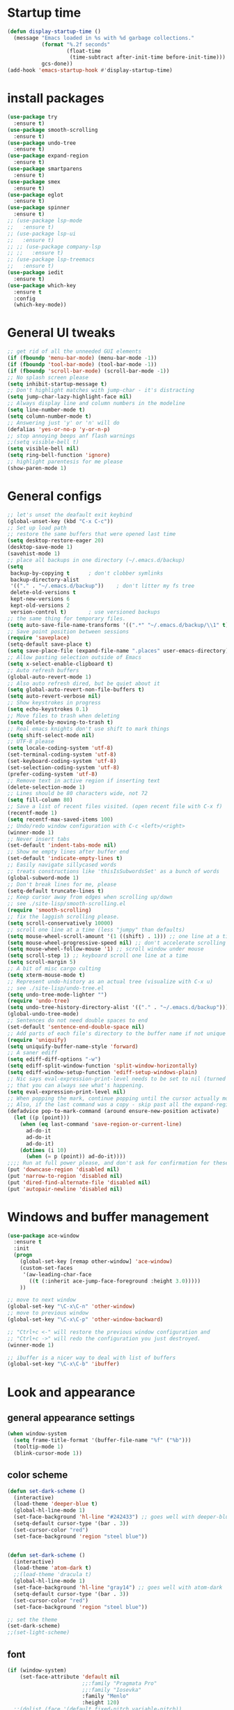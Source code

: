 * Startup time
#+begin_src emacs-lisp
  (defun display-startup-time ()
    (message "Emacs loaded in %s with %d garbage collections."
             (format "%.2f seconds"
                     (float-time
                      (time-subtract after-init-time before-init-time)))
             gcs-done))
  (add-hook 'emacs-startup-hook #'display-startup-time)
#+end_src
  
* install packages
#+begin_src emacs-lisp
  (use-package try
    :ensure t)
  (use-package smooth-scrolling
    :ensure t)
  (use-package undo-tree
    :ensure t)
  (use-package expand-region
    :ensure t)
  (use-package smartparens
    :ensure t)
  (use-package smex
    :ensure t)
  (use-package eglot
    :ensure t)
  (use-package spinner
    :ensure t)
  ;; (use-package lsp-mode
  ;;   :ensure t)
  ;; (use-package lsp-ui
  ;;   :ensure t)
  ;; ;; (use-package company-lsp
  ;; ;;   :ensure t)
  ;; (use-package lsp-treemacs
  ;;   :ensure t)
  (use-package iedit 
    :ensure t)
  (use-package which-key
    :ensure t
    :config
    (which-key-mode))
#+end_src
  
* General UI tweaks
#+begin_src emacs-lisp
  ;; get rid of all the unneeded GUI elements
  (if (fboundp 'menu-bar-mode) (menu-bar-mode -1))
  (if (fboundp 'tool-bar-mode) (tool-bar-mode -1))
  (if (fboundp 'scroll-bar-mode) (scroll-bar-mode -1))
  ;; No splash screen please
  (setq inhibit-startup-message t)  
  ;; Don't highlight matches with jump-char - it's distracting
  (setq jump-char-lazy-highlight-face nil)
  ;; Always display line and column numbers in the modeline
  (setq line-number-mode t)
  (setq column-number-mode t)
  ;; Answering just 'y' or 'n' will do
  (defalias 'yes-or-no-p 'y-or-n-p)
  ;; stop annoying beeps anf flash warnings
  ;;(setq visible-bell t)
  (setq visible-bell nil)
  (setq ring-bell-function 'ignore)
  ;; highlight parentesis for me please
  (show-paren-mode 1)
#+end_src

  
* General configs
#+begin_src emacs-lisp
  ;; let's unset the deafault exit keybind
  (global-unset-key (kbd "C-x C-c"))
  ;; Set up load path
  ;; restore the same buffers that were opened last time
  (setq desktop-restore-eager 20)
  (desktop-save-mode 1)
  (savehist-mode 1)
  ;; place all backups in one directory (~/.emacs.d/backup)
  (setq
   backup-by-copying t      ; don't clobber symlinks
   backup-directory-alist
   '(("." . "~/.emacs.d/backup"))    ; don't litter my fs tree
   delete-old-versions t
   kept-new-versions 6
   kept-old-versions 2
   version-control t)       ; use versioned backups
  ;; the same thing for temporary files.
  (setq auto-save-file-name-transforms '((".*" "~/.emacs.d/backup/\\1" t)))
  ;; Save point position between sessions
  (require 'saveplace)
  (setq-default save-place t)
  (setq save-place-file (expand-file-name ".places" user-emacs-directory))
  ;; Allow pasting selection outside of Emacs
  (setq x-select-enable-clipboard t)
  ;; Auto refresh buffers
  (global-auto-revert-mode 1)
  ;; Also auto refresh dired, but be quiet about it
  (setq global-auto-revert-non-file-buffers t)
  (setq auto-revert-verbose nil)
  ;; Show keystrokes in progress
  (setq echo-keystrokes 0.1)
  ;; Move files to trash when deleting
  (setq delete-by-moving-to-trash t)
  ;; Real emacs knights don't use shift to mark things
  (setq shift-select-mode nil)
  ;; UTF-8 please
  (setq locale-coding-system 'utf-8)
  (set-terminal-coding-system 'utf-8)
  (set-keyboard-coding-system 'utf-8)
  (set-selection-coding-system 'utf-8)
  (prefer-coding-system 'utf-8)
  ;; Remove text in active region if inserting text
  (delete-selection-mode 1)
  ;; Lines should be 80 characters wide, not 72
  (setq fill-column 80)
  ;; Save a list of recent files visited. (open recent file with C-x f)
  (recentf-mode 1)
  (setq recentf-max-saved-items 100)
  ;; Undo/redo window configuration with C-c <left>/<right>
  (winner-mode 1)
  ;; Never insert tabs
  (set-default 'indent-tabs-mode nil)
  ;; Show me empty lines after buffer end
  (set-default 'indicate-empty-lines t)
  ;; Easily navigate sillycased words
  ;; treats constructions like 'thisIsSubwordsSet' as a bunch of words
  (global-subword-mode 1)
  ;; Don't break lines for me, please
  (setq-default truncate-lines t) 
  ;; Keep cursor away from edges when scrolling up/down
  ;; see ./site-lisp/smooth-scrolling.el
  (require 'smooth-scrolling)
  ;; fix the laggish scrolling please.
  (setq scroll-conservatively 10000)
  ;; scroll one line at a time (less "jumpy" than defaults)
  (setq mouse-wheel-scroll-amount '(1 ((shift) . 1))) ;; one line at a time
  (setq mouse-wheel-progressive-speed nil) ;; don't accelerate scrolling
  (setq mouse-wheel-follow-mouse '1) ;; scroll window under mouse
  (setq scroll-step 1) ;; keyboard scroll one line at a time
  (setq scroll-margin 5)
  ;; A bit of misc cargo culting
  (setq xterm-mouse-mode t)
  ;; Represent undo-history as an actual tree (visualize with C-x u)
  ;; see ./site-lisp/undo-tree.el
  (setq undo-tree-mode-lighter "")
  (require 'undo-tree)
  (setq undo-tree-history-directory-alist '(("." . "~/.emacs.d/backup")))
  (global-undo-tree-mode)
  ;; Sentences do not need double spaces to end
  (set-default 'sentence-end-double-space nil)
  ;; Add parts of each file's directory to the buffer name if not unique
  (require 'uniquify)
  (setq uniquify-buffer-name-style 'forward)
  ;; A saner ediff
  (setq ediff-diff-options "-w")
  (setq ediff-split-window-function 'split-window-horizontally)
  (setq ediff-window-setup-function 'ediff-setup-windows-plain)
  ;; Nic says eval-expression-print-level needs to be set to nil (turned off) so
  ;; that you can always see what's happening.
  (setq eval-expression-print-level nil)
  ;; When popping the mark, continue popping until the cursor actually moves
  ;; Also, if the last command was a copy - skip past all the expand-region cruft.
  (defadvice pop-to-mark-command (around ensure-new-position activate)
    (let ((p (point)))
      (when (eq last-command 'save-region-or-current-line)
        ad-do-it
        ad-do-it
        ad-do-it)
      (dotimes (i 10)
        (when (= p (point)) ad-do-it))))
  ;;;; Run at full power please, and don't ask for confirmation for these commands
  (put 'downcase-region 'disabled nil)
  (put 'narrow-to-region 'disabled nil)
  (put 'dired-find-alternate-file 'disabled nil)
  (put 'autopair-newline 'disabled nil)
#+end_src


* Windows and buffer management
#+begin_src emacs-lisp
  (use-package ace-window
    :ensure t
    :init
    (progn
      (global-set-key [remap other-window] 'ace-window)
      (custom-set-faces
       '(aw-leading-char-face
         ((t (:inherit ace-jump-face-foreground :height 3.0)))))
      ))

  ;; move to next window
  (global-set-key "\C-x\C-n" 'other-window)
  ;; move to previous window
  (global-set-key "\C-x\C-p" 'other-window-backward)

  ;; "Ctrl+c <-" will restore the previous window configuration and 
  ;; "Ctrl+c ->" will redo the configuration you just destroyed.
  (winner-mode 1)

  ;; ibuffer is a nicer way to deal with list of buffers
  (global-set-key "\C-x\C-b" 'ibuffer)
#+end_src  


* Look and appearance
** general appearance settings
#+begin_src emacs-lisp
  (when window-system
    (setq frame-title-format '(buffer-file-name "%f" ("%b")))
    (tooltip-mode 1)
    (blink-cursor-mode 1))
#+end_src

** color scheme
#+begin_src emacs-lisp
  (defun set-dark-scheme ()
    (interactive)
    (load-theme 'deeper-blue t)
    (global-hl-line-mode 1)
    (set-face-background 'hl-line "#242433") ;; goes well with deeper-blue
    (setq-default cursor-type '(bar . 3))
    (set-cursor-color "red")
    (set-face-background 'region "steel blue"))


  (defun set-dark-scheme ()
    (interactive)
    (load-theme 'atom-dark t)
    ;;(load-theme 'dracula t)
    (global-hl-line-mode 1)
    (set-face-background 'hl-line "gray14") ;; goes well with atom-dark
    (setq-default cursor-type '(bar . 3))
    (set-cursor-color "red")
    (set-face-background 'region "steel blue"))

  ;; set the theme
  (set-dark-scheme)
  ;;(set-light-scheme)
#+end_src
** font
#+begin_src emacs-lisp
  (if (window-system)
      (set-face-attribute 'default nil
                          ;;:family "Pragmata Pro"
                          ;;:family "Iosevka"
                          :family "Menlo"
                          :height 120)
    ;;(dolist (face '(default fixed-pitch variable-pitch))
    ;;(set-face-attribute `,face nil :font "Pragmata Pro"))
    )



  ;; text-scale increase breaks how popus from company mode work. so
  ;; instead I define two fonts, norma and large. This should be
  ;; sufficient for now, just call these func-s
  ;; (defun font-normal ()
  ;;   (interactive)
  ;;   (set-face-attribute 'default nil :height 120))
  ;; (defun font-large ()
  ;;   (interactive)
  ;;   (set-face-attribute 'default nil :height 180))

  ;; (global-set-key (kbd "C-=") 'font-large)
  ;; (global-set-key (kbd "C--") 'font-normal)
#+end_src
** modeline
#+begin_src emacs-lisp
  (use-package doom-modeline
    :ensure t
    :init (doom-modeline-mode 1))
  ;; doom modeline (and doom-theme, see in the theme section) require
  ;; this package
  (use-package all-the-icons
    :ensure t)
#+end_src




* Mac settings
#+begin_src emacs-lisp
  ;; Are we on a mac?
  (setq is-mac (equal system-type 'darwin))
  (when is-mac
    ;; change command to meta, and ignore option to use weird Norwegian keyboard
    ;; (setq mac-option-modifier 'none)
    (setq mac-command-modifier 'meta)
    (setq ns-function-modifier 'hyper)
    ;; make sure path is correct when launched as application
    (setenv "PATH" (concat "/usr/local/bin:" (getenv "PATH")))
    (push "/usr/local/bin" exec-path)
                                          ;(setenv "PATH" (concat "/opt/local/bin:" (getenv "PATH")))
                                          ;(push "/opt/local/bin" exec-path)
    ;; keybinding to toggle full screen mode
    (defun toggle-fullscreen ()
      "Toggle full screen"
      (interactive)
      (set-frame-parameter
       nil 'fullscreen
       (when (not (frame-parameter nil 'fullscreen)) 'fullboth))
      )
    (global-set-key (quote [M-f10]) (quote toggle-frame-fullscreen))
    ;; Move to trash when deleting stuff
    (setq delete-by-moving-to-trash t
          trash-directory "~/.Trash/emacs")
    ;; Ignore .DS_Store files with ido mode
    ;;(add-to-list 'ido-ignore-files "\\.DS_Store")
    ;; Don't open files from the workspace in a new frame
    (setq ns-pop-up-frames nil)
    ;; Use aspell for spell checking: brew install aspell --lang=en
    (setq ispell-program-name "/usr/local/bin/aspell")
    ;; on macOS, ls doesn't support the --dired option while on Linux it is supported.
    (setq dired-use-ls-dired nil)
    ;; set normal exec path
    ;; (exec-path-from-shell-initialize)
    )
#+end_src


* Custom defuns
** buffer defuns
#+begin_src emacs-lisp
  ;; Buffer-related defuns
  (require 'imenu)

  (defvar buffer-local-mode nil)
  (make-variable-buffer-local 'buffer-local-mode)

  (defun mode-keymap (mode-sym)
    (symbol-value (intern (concat (symbol-name mode-sym) "-map"))))

  (defun create-scratch-buffer nil
    "create a new scratch buffer to work in. (could be *scratch* - *scratchX*)"
    (interactive)
    (let ((n 0)
          bufname)
      (while (progn
               (setq bufname (concat "*scratch"
                                     (if (= n 0) "" (int-to-string n))
                                     "*"))
               (setq n (1+ n))
               (get-buffer bufname)))
      (switch-to-buffer (get-buffer-create bufname))
      (emacs-lisp-mode)
      ))

  ;; move to previous window 
  ;; inverse of other-window
  (defun other-window-backward (&optional n)
    "Select Nth the previous window."
    (interactive "p")
    (other-window (- 1)))



  (defun split-window-right-and-move-there-dammit ()
    (interactive)
    (split-window-right)
    (windmove-right))


  (defun rotate-windows ()
    "Rotate your windows"
    (interactive)
    (cond ((not (> (count-windows)1))
           (message "You can't rotate a single window!"))
          (t
           (setq i 1)
           (setq numWindows (count-windows))
           (while  (< i numWindows)
             (let* (
                    (w1 (elt (window-list) i))
                    (w2 (elt (window-list) (+ (% i numWindows) 1)))

                    (b1 (window-buffer w1))
                    (b2 (window-buffer w2))

                    (s1 (window-start w1))
                    (s2 (window-start w2))
                    )
               (set-window-buffer w1  b2)
               (set-window-buffer w2 b1)
               (set-window-start w1 s2)
               (set-window-start w2 s1)
               (setq i (1+ i)))))))

  (defun untabify-buffer ()
    (interactive)
    (untabify (point-min) (point-max)))

  (defun indent-buffer ()
    (interactive)
    (indent-region (point-min) (point-max)))

  (defun cleanup-buffer-safe ()
    "Perform a bunch of safe operations on the whitespace content of a buffer.
  Does not indent buffer, because it is used for a before-save-hook, and that
  might be bad."
    (interactive)
    (untabify-buffer)
    (delete-trailing-whitespace)
    (set-buffer-file-coding-system 'utf-8))

  (defun cleanup-buffer ()
    "Perform a bunch of operations on the whitespace content of a buffer.
  Including indent-buffer, which should not be called automatically on save."
    (interactive)
    (cleanup-buffer-safe)
    (indent-buffer))

  (defun file-name-with-one-directory (file-name)
    (concat (cadr (reverse (split-string file-name "/"))) "/"
            (file-name-nondirectory file-name)))

  (defun recentf--file-cons (file-name)
    (cons (file-name-with-one-directory file-name) file-name))


  ;; commenting this out bacause I want to use helm-recentf
  ;; (defun recentf-ido-find-file ()
  ;;   "Find a recent file using ido."
  ;;   (interactive)
  ;;   (let* ((recent-files (mapcar 'recentf--file-cons recentf-list))
  ;;          (files (mapcar 'car recent-files))
  ;;          (file (completing-read "Choose recent file: " files)))
  ;;     (find-file (cdr (assoc file recent-files)))))
#+end_src
** editing defuns
#+begin_src emacs-lisp
  ;; Basic text editing defuns
  (defun open-line-below ()
    (interactive)
    (end-of-line)
    (newline)
    (indent-for-tab-command))

  (defun open-line-above ()
    (interactive)
    (beginning-of-line)
    (newline)
    (forward-line -1)
    (indent-for-tab-command))

  (defun new-line-in-between ()
    (interactive)
    (newline)
    (save-excursion
      (newline)
      (indent-for-tab-command))
    (indent-for-tab-command))

  (defun duplicate-current-line-or-region (arg)
    "Duplicates the current line or region ARG times.
  If there's no region, the current line will be duplicated."
    (interactive "p")
    (save-excursion
      (if (region-active-p)
          (duplicate-region arg)
        (duplicate-current-line arg))))

  (defun duplicate-region (num &optional start end)
    "Duplicates the region bounded by START and END NUM times.
  If no START and END is provided, the current region-beginning and
  region-end is used."
    (interactive "p")
    (let* ((start (or start (region-beginning)))
           (end (or end (region-end)))
           (region (buffer-substring start end)))
      (goto-char start)
      (dotimes (i num)
        (insert region))))

  (defun duplicate-current-line (num)
    "Duplicate the current line NUM times."
    (interactive "p")
    (when (eq (point-at-eol) (point-max))
      (goto-char (point-max))
      (newline)
      (forward-char -1))
    (duplicate-region num (point-at-bol) (1+ (point-at-eol))))


  ;; kill region if active, otherwise kill backward word
  (defun kill-region-or-backward-word ()
    (interactive)
    (if (region-active-p)
        (kill-region (region-beginning) (region-end))
      (backward-kill-word 1)))

  (defun kill-to-beginning-of-line ()
    (interactive)
    (kill-region (save-excursion (beginning-of-line) (point))
                 (point)))

  ;; copy region if active
  ;; otherwise copy to end of current line
  ;;   * with prefix, copy N whole lines
  (defun copy-to-end-of-line ()
    (interactive)
    (kill-ring-save (point)
                    (line-end-position))
    (message "Copied to end of line"))

  (defun copy-whole-lines (arg)
    "Copy lines (as many as prefix argument) in the kill ring"
    (interactive "p")
    (kill-ring-save (line-beginning-position)
                    (line-beginning-position (+ 1 arg)))
    (message "%d line%s copied" arg (if (= 1 arg) "" "s")))

  (defun copy-line (arg)
    "Copy to end of line, or as many lines as prefix argument"
    (interactive "P")
    (if (null arg)
        (copy-to-end-of-line)
      (copy-whole-lines (prefix-numeric-value arg))))

  (defun save-region-or-current-line (arg)
    (interactive "P")
    (if (region-active-p)
        (kill-ring-save (region-beginning) (region-end))
      (copy-line arg)))

  (defun kill-and-retry-line ()
    "Kill the entire current line and reposition point at indentation"
    (interactive)
    (back-to-indentation)
    (kill-line))

  ;; kill all comments in buffer
  (defun comment-kill-all ()
    (interactive)
    (save-excursion
      (goto-char (point-min))
      (comment-kill (save-excursion
                      (goto-char (point-max))
                      (line-number-at-pos)))))

  (defun incs (s &optional num)
    (number-to-string (+ (or num 1) (string-to-number s))))

  (defun change-number-at-point (arg)
    (interactive "p")
    (unless (or (looking-at "[0-9]")
                (looking-back "[0-9]"))
      (error "No number to change at point"))
    (while (looking-back "[0-9]")
      (forward-char -1))
    (re-search-forward "[0-9]+" nil)
    (replace-match (incs (match-string 0) arg) nil nil))
#+end_src
** file defuns
#+begin_src emacs-lisp
  ;; Defuns for working with files
  (defun rename-current-buffer-file ()
    "Renames current buffer and file it is visiting."
    (interactive)
    (let ((name (buffer-name))
          (filename (buffer-file-name)))
      (if (not (and filename (file-exists-p filename)))
          (error "Buffer '%s' is not visiting a file!" name)
        (let ((new-name (read-file-name "New name: " filename)))
          (if (get-buffer new-name)
              (error "A buffer named '%s' already exists!" new-name)
            (rename-file filename new-name 1)
            (rename-buffer new-name)
            (set-visited-file-name new-name)
            (set-buffer-modified-p nil)
            (message "File '%s' successfully renamed to '%s'"
                     name (file-name-nondirectory new-name)))))))

  (defun delete-current-buffer-file ()
    "Removes file connected to current buffer and kills buffer."
    (interactive)
    (let ((filename (buffer-file-name))
          (buffer (current-buffer))
          (name (buffer-name)))
      (if (not (and filename (file-exists-p filename)))
          (ido-kill-buffer)
        (when (yes-or-no-p "Are you sure you want to remove this file? ")
          (delete-file filename)
          (kill-buffer buffer)
          (message "File '%s' successfully removed" filename)))))


  (defun touch-buffer-file ()
    (interactive)
    (insert " ")
    (backward-delete-char 1)
    (save-buffer))

  (provide 'file-defuns)

#+end_src
** misc defuns
#+begin_src emacs-lisp
  ;; Misc defuns go here
  ;; It wouldn't hurt to look for patterns and extract once in a while
  (defmacro create-simple-keybinding-command (name key)
    `(defmacro ,name (&rest fns)
       (list 'global-set-key (kbd ,key) `(lambda ()
                                           (interactive)
                                           ,@fns))))

  (create-simple-keybinding-command f2 "<f2>")
  (create-simple-keybinding-command f5 "<f5>")
  (create-simple-keybinding-command f6 "<f6>")
  (create-simple-keybinding-command f7 "<f7>")
  (create-simple-keybinding-command f8 "<f8>")
  (create-simple-keybinding-command f9 "<f9>")
  (create-simple-keybinding-command f10 "<f10>")
  (create-simple-keybinding-command f11 "<f11>")
  (create-simple-keybinding-command f12 "<f12>")

  (defun goto-line-with-feedback ()
    "Show line numbers temporarily, while prompting for the line number input"
    (interactive)
    (unwind-protect
        (progn
          (linum-mode 1)
          (call-interactively 'goto-line))
      (linum-mode -1)))

  ;; Add spaces and proper formatting to linum-mode. It uses more room
  ;; than necessary, but that's not a problem since it's only in use
  ;; when going to lines.
  (setq linum-format
        (lambda (line)
          (propertize
           (format (concat " %"
                           (number-to-string
                            (length (number-to-string
                                     (line-number-at-pos (point-max)))))
                           "d ")
                   line)
           'face 'linum)))

  (defun isearch-yank-selection ()
    "Put selection from buffer into search string."
    (interactive)
    (when (region-active-p)
      (deactivate-mark))
    (isearch-yank-internal (lambda () (mark))))

  (defun region-as-string ()
    (buffer-substring (region-beginning)
                      (region-end)))

  (defun isearch-forward-use-region ()
    (interactive)
    (when (region-active-p)
      (add-to-history 'search-ring (region-as-string))
      (deactivate-mark))
    (call-interactively 'isearch-forward))

  (defun isearch-backward-use-region ()
    (interactive)
    (when (region-active-p)
      (add-to-history 'search-ring (region-as-string))
      (deactivate-mark))
    (call-interactively 'isearch-backward))

  ;; (eval-after-load "multiple-cursors"
  ;;   '(progn
  ;;      (unsupported-cmd isearch-forward-use-region ".")
  ;;      (unsupported-cmd isearch-backward-use-region ".")))

  (defun sudo-edit (&optional arg)
    (interactive "p")
    (if (or arg (not buffer-file-name))
        (find-file (concat "/sudo:root@localhost:" (ido-read-file-name "File: ")))
      (find-alternate-file (concat "/sudo:root@localhost:" buffer-file-name))))

  ;; Fix kmacro-edit-lossage, it's normal implementation
  ;; is bound tightly to Cg-h
  (defun kmacro-edit-lossage ()
    "Edit most recent 300 keystrokes as a keyboard macro."
    (interactive)
    (kmacro-push-ring)
    (edit-kbd-macro 'view-lossage))
#+end_src





* Keybindings
#+begin_src emacs-lisp
  ;; I don't need to kill emacs that easily
  ;; the mnemonic is C-x REALLY QUIT
  (global-set-key (kbd "C-x r q") 'save-buffers-kill-terminal)

  ;; expand-region -- Increase selected region by semantic units.
  (global-set-key (kbd "C-.") 'er/expand-region)
  (global-set-key (kbd "C-,") 'er/contract-region)

  ;; Smart M-x
  (global-set-key (kbd "M-x") 'smex)
  (global-set-key (kbd "M-X") 'smex-major-mode-commands)
  (global-set-key (kbd "C-c C-c M-x") 'execute-extended-command)

  ;; Use C-x C-m to do M-x per Steve Yegge's advice
  (global-set-key (kbd "C-x C-m") 'smex)

  ;; M-i for back-to-indentation
  (global-set-key (kbd "M-i") 'back-to-indentation)

  ;; Use shell-like backspace C-h, rebind help to F1
  (define-key key-translation-map [?\C-h] [?\C-?])
  (global-set-key "\M-?" 'help-command)

  ;; Transpose stuff with M-t
  (global-unset-key (kbd "M-t")) ;; which used to be transpose-words
  (global-set-key (kbd "M-t s") 'transpose-sexps)
  (global-set-key (kbd "M-t p") 'transpose-params)
  (global-set-key (kbd "M-t l") 'transpose-lines)
  (global-set-key (kbd "M-t w") 'transpose-words)


  ;; Killing text
  ;;Kill the entire current line and reposition point at indentation
  (global-set-key (kbd "C-S-k") 'kill-and-retry-line)
  (global-set-key (kbd "C-w") 'kill-region-or-backward-word)
  (global-set-key (kbd "C-c C-w") 'kill-to-beginning-of-line)

  ;; join lines
  (global-set-key (kbd "C-c C-j") (lambda () (interactive) (join-line -1)))

  ;; Use M-w for copy-line if no active region
  (global-set-key (kbd "M-w") 'save-region-or-current-line)
  (global-set-key (kbd "M-W") '(lambda () (interactive) (save-region-or-current-line 1)))

  ;; ;; File finding
  ;; (global-set-key (kbd "C-x M-f") 'ido-find-file-other-window)
  ;; (global-set-key (kbd "C-c y") 'bury-buffer)
  ;; (global-set-key (kbd "C-x C-b") 'ibuffer)
  ;; (global-set-key (kbd "C-x f") 'recentf-ido-find-file)
  ;; ;; helm-recentf instead please
  ;; (global-set-key (kbd "C-x f") 'helm-recentf)


  ;; ;; Edit file with sudo
  ;; (global-set-key (kbd "M-s e") 'sudo-edit)


  ;; Window switching
  (windmove-default-keybindings) ;; Shift+direction
  (global-set-key (kbd "C-x -") 'rotate-windows)
  (global-unset-key (kbd "C-x C-+")) ;; don't zoom like this
  (global-set-key (kbd "C-x 3") 'split-window-right-and-move-there-dammit)


  ;; Help should search more than just commands
  ;; (global-set-key (kbd "<f1> a") 'apropos)

  ;; Navigation bindings                         
  (global-set-key [remap goto-line] 'goto-line-with-feedback)

  ;; Completion at point                         
  (global-set-key (kbd "C-<tab>") 'completion-at-point)

  ;; Like isearch, but adds region (if any) to history and deactivates mark
  (global-set-key (kbd "C-s") 'isearch-forward-use-region)
  (global-set-key (kbd "C-r") 'isearch-backward-use-region)

  ;; Like isearch-*-use-region, but doesn't fuck with the active region
  (global-set-key (kbd "C-S-s") 'isearch-forward)
  (global-set-key (kbd "C-S-r") 'isearch-backward)

  ;; Move more quickly                           
  (global-set-key (kbd "C-S-n") (lambda () (interactive) (ignore-errors (next-line 5))))
  (global-set-key (kbd "C-S-p") (lambda () (interactive) (ignore-errors (previous-line 5))))
  (global-set-key (kbd "C-S-f") (lambda () (interactive) (ignore-errors (forward-char 5))))
  (global-set-key (kbd "C-S-b") (lambda () (interactive) (ignore-errors (backward-char 5))))

  ;; Query replace regex key binding             
  (global-set-key (kbd "M-&") 'query-replace-regexp)


  ;; ;; Comment/uncomment block                  
  (global-set-key (kbd "C-x c") 'comment-or-uncomment-region)
  (global-set-key (kbd "C-x u") 'uncomment-region)

  ;; Create scratch buffer                       
  (global-set-key (kbd "C-c b") 'create-scratch-buffer)

  ;; Move windows, even in org-mode              
  (global-set-key (kbd "<s-right>") 'windmove-right)
  (global-set-key (kbd "<s-left>") 'windmove-left)
  (global-set-key (kbd "<s-up>") 'windmove-up)   
  (global-set-key (kbd "<s-down>") 'windmove-down)


  ;; Clever newlines                             
  (global-set-key (kbd "<C-return>") 'open-line-below)
  (global-set-key (kbd "<C-S-return>") 'open-line-above)
  ;;(global-set-key (kbd "<M-return>") 'new-line-in-between)


  ;; Duplicate region                            
  (global-set-key (kbd "C-c d") 'duplicate-current-line-or-region)

  ;; Sortingm
  (global-set-key (kbd "M-s l") 'sort-lines)

  ;; Increase number at point (or other change based on prefix arg)
  (global-set-key (kbd "C-+") 'change-number-at-point)


  ;; Buffer file functions
  (global-set-key (kbd "C-x C-r") 'rename-current-buffer-file)
  (global-set-key (kbd "C-x C-k") 'delete-current-buffer-file)


  ;; Multi-occur
  (global-set-key (kbd "M-s m") 'multi-occur)
  (global-set-key (kbd "M-s M") 'multi-occur-in-matching-buffers)

  ;; Display and edit occurances of regexp in buffer
  (global-set-key (kbd "C-c o") 'occur)

  ;; View occurrence in occur mode
  (define-key occur-mode-map (kbd "v") 'occur-mode-display-occurrence)
  (define-key occur-mode-map (kbd "n") 'next-line)
  (define-key occur-mode-map (kbd "p") 'previous-line)


  ;; increase and decrease font
  ;; (global-set-key (kbd "C-=") 'text-scale-increase)
  ;; (global-set-key (kbd "C--") 'text-scale-decrease)
  ;; increase and decrease font
  (setq text-scale-mode-step 1.05)
  (global-set-key (kbd "C-=") 'text-scale-increase)
  (global-set-key (kbd "C--") 'text-scale-decrease)  


  ;; Add color to a shell running in emacs M-x shell
  (global-set-key (kbd "C-c s") 'eshell)
#+end_src

   

* projectile
Not using for now
#+begin_src 1emacs-lisp
    (use-package projectile
      :ensure t
      :config
      (projectile-global-mode)
      (setq projectile-completion-system 'ivy))
    (use-package counsel-projectile
      :ensure t
      :config
      (counsel-projectile-mode))
    (projectile-mode +1)
    (define-key projectile-mode-map (kbd "s-p") 'projectile-command-map)
    (define-key projectile-mode-map (kbd "C-c p") 'projectile-command-map)
#+end_src

* Swiper and counsel
#+begin_src emacs-lisp
  ;; it looks like counsel is a requirement for swiper
  (use-package counsel
    :ensure t
    )

  (use-package ivy :demand
    :config
    (setq ivy-use-virtual-buffers t
          ivy-count-format "%d/%d "))

  (use-package swiper
    :ensure try
    :config
    (progn
      (ivy-mode 1)
      (setq ivy-use-virtual-buffers t)
      (global-set-key "\C-s" 'swiper)
      (global-set-key (kbd "C-c C-r") 'ivy-resume)
      (global-set-key (kbd "<f6>") 'ivy-resume)
      (global-set-key (kbd "M-x") 'counsel-M-x)
      (global-set-key (kbd "M-y") 'counsel-yank-pop)
      (global-set-key (kbd "C-x C-f") 'counsel-find-file)
      (global-set-key (kbd "<f1> f") 'counsel-describe-function)
      (global-set-key (kbd "<f1> v") 'counsel-describe-variable)
      (global-set-key (kbd "<f1> l") 'counsel-load-library)
      (global-set-key (kbd "<f2> i") 'counsel-info-lookup-symbol)
      (global-set-key (kbd "<f2> u") 'counsel-unicode-char)
      (global-set-key (kbd "C-c g") 'counsel-git)
      (global-set-key (kbd "C-c c") 'counsel-compile)
      (global-set-key (kbd "C-c j") 'counsel-git-grep)
      (global-set-key (kbd "C-c k") 'counsel-ag)
      (global-set-key (kbd "C-x l") 'counsel-locate)
      (global-set-key (kbd "C-S-o") 'counsel-rhythmbox)
      (define-key read-expression-map (kbd "C-r") 'counsel-expression-history)
      ))
#+end_src

* LaTeX
#+begin_src 1emacs-lisp
  (use-package auctex
    :ensure t
    :defer t
    :hook
    (TeX-mode . TeX-PDF-mode)
    (TeX-mode . company-mode)
    :init
    (setq reftex-plug-into-AUCTeX t)
    (setq TeX-parse-self t)
    (setq-default TeX-master nil)

    (setq TeX-open-quote  "<<")
    (setq TeX-close-quote ">>")
    (setq TeX-electric-sub-and-superscript t)
    (setq font-latex-fontify-script nil)
    (setq TeX-show-compilation nil)

    (setq preview-scale-function 1.5)
    (setq preview-gs-options
          '("-q" "-dNOSAFER" "-dNOPAUSE" "-DNOPLATFONTS"
            "-dPrinted" "-dTextAlphaBits=4" "-dGraphicsAlphaBits=4"))

    (setq reftex-label-alist '(AMSTeX))
    (setenv "PATH" "/Library/TeX/texbin:$PATH" t)
    )
#+end_src

* Dired
#+begin_src emacs-lisp
  (use-package diredful
    :ensure t)
  (diredful-mode 1)
#+end_src
* Misc
#+begin_src emacs-lisp
  (require 'expand-region)  ;;C-. to expand, C-, to contract
  ;; use smartparen for highlighted parenthesis
  (smartparens-global-mode t)
  (require 'smartparens-config)  

  ;; Seed the random-number generator
  (random t)
  ;; Whitespace-style
  (setq whitespace-style '(trailing lines space-before-tab
                                    indentation space-after-tab)
        whitespace-line-column 100)

  ;; IEdit
  (require 'iedit)
  ;; fix mac keybinding bug
  (define-key global-map (kbd "C-c ;") 'iedit-mode)

  ;; smex gives me suggestions about commands with fuzzy matching ido-style for M-x
  (require 'smex)
  (smex-initialize)


  ;; В новой версии Емакс 24.1 при включенной системной русской
  ;; раскладке можно вводить командные комбинации с любыми
  ;; символами (с модификаторами и даже без), которые привязаны к
  ;; командам, кроме `self-insert-command'. При этом, русские буквы
  ;; автоматически транслируются в соответствующие английские.
  ;; Например, последовательность `C-ч и' переводится в `C-x b' и
  ;; запускает `switch-to-buffer'. Всё это получается при помощи такой
  ;; функции:
  (defun reverse-input-method (input-method)
    "Build the reverse mapping of single letters from INPUT-METHOD."
    (interactive
     (list (read-input-method-name "Use input method (default current): ")))
    (if (and input-method (symbolp input-method))
        (setq input-method (symbol-name input-method)))
    (let ((current current-input-method)
          (modifiers '(nil (control) (meta) (control meta))))
      (when input-method
        (activate-input-method input-method))
      (when (and current-input-method quail-keyboard-layout)
        (dolist (map (cdr (quail-map)))
          (let* ((to (car map))
                 (from (quail-get-translation
                        (cadr map) (char-to-string to) 1)))
            (when (and (characterp from) (characterp to))
              (dolist (mod modifiers)
                (define-key local-function-key-map
                  (vector (append mod (list from)))
                  (vector (append mod (list to)))))))))
      (when input-method
        (activate-input-method current))))
  (reverse-input-method 'russian-computer)

  ;; clear sreen in eshell the same way as in regular terminal
  (defun eshell-clear ()
    "Clears the shell buffer ala Unix's clear or DOS' cls"
    (interactive)
    ;; the shell prompts are read-only, so clear that for the duration
    (let ((inhibit-read-only t))
      ;; simply delete the region
      (delete-region (point-min) (point-max)))
    (eshell-send-input) )
  (add-hook 'eshell-mode-hook
            '(lambda () (define-key eshell-mode-map "\C-l" 'eshell-clear)))
#+end_src  

* LSP
** New setup 
   #+begin_src emacs-lisp
     (use-package lsp-mode
       :ensure t
       :defer t
       :hook (lsp-mode . (lambda ()
                           (let ((lsp-keymap-prefix "C-c l"))
                             (lsp-enable-which-key-integration))))
       :init
       :config
       (setq lsp-keep-workspace-alive nil
             lsp-signature-doc-lines 5
             lsp-idle-delay 0.5
             lsp-prefer-capf t
             lsp-client-packages nil
             lsp-print-io t
             lsp-enable-snippet t
             lsp-enable-semantic-highlighting t
             lsp-prefer-flymake nil)
       (define-key lsp-mode-map (kbd "C-c l") lsp-command-map))

     (use-package lsp-ui
       :ensure t
       :hook (lsp-mode . lsp-ui-mode)
       :custom
       (lsp-ui-doc-position 'bottom))


     (use-package lsp-mode
       :ensure t
       :commands (lsp lsp-deferred)
       :init
       (setq lsp-keymap-prefix "C-c C-l")
       :config
       (lsp-enable-which-key-integration t)
       (setq lsp-prefer-flymake nil))

     (use-package lsp-ui
       :ensure t
       :hook (lsp-mode . lsp-ui-mode)
       :custom
       (lsp-ui-doc-position 'bottom))

     (use-package lsp-python-ms
       :ensure t
       :init (setq lsp-python-ms-auto-install-server t)
       :hook (python-mode . (lambda ()
                            (require 'lsp-python-ms)
                            (lsp))))  ; or lsp-deferred
   #+end_src



* Programming (C, Python, Matlab, etc..)
** Flycheck
#+begin_src emacs-lisp
  (use-package flycheck
    :ensure t
    :init
    (global-flycheck-mode t))
  (setq flycheck-python-flake8-executable "/opt/anaconda3/bin/flake8")
  ;; let's disable python-pylint checker, it is reported to be slow.
  ;; also I want to only use flake8, so I will disable lsp checker as well
  ;; (setq-default flycheck-disabled-checkers '(python-pylint python-pycompile lsp))
  ;;(setq-default flycheck-disabled-checkers '(python-pylint python-pycompile lsp))
  ;;(setq-default flycheck-checker '(python-flake8))

  ;; let's use a nice round ball for errors/warnings indication
  (define-fringe-bitmap 'flycheck-fringe-bitmap-ball
    (vector #b00000000
            #b00000000
            #b00000000
            #b00000000
            #b00000000
            #b00000000
            #b00000000
            #b00011100
            #b00111110
            #b00111110
            #b00111110
            #b00011100
            #b00000000
            #b00000000
            #b00000000
            #b00000000
            #b00000000))

  (flycheck-define-error-level 'error
    :severity 2
    :overlay-category 'flycheck-error-overlay
    :fringe-bitmap 'flycheck-fringe-bitmap-ball
    :fringe-face 'flycheck-fringe-error)

  (flycheck-define-error-level 'warning
    :severity 1
    :overlay-category 'flycheck-warning-overlay
    :fringe-bitmap 'flycheck-fringe-bitmap-ball
    :fringe-face 'flycheck-fringe-warning)

  (flycheck-define-error-level 'info
    :severity 0
    :overlay-category 'flycheck-info-overlay
    :fringe-bitmap 'flycheck-fringe-bitmap-ball
    :fringe-face 'flycheck-fringe-info)
#+end_src
** Python
*** old
#+begin_src emacs-lisp

  ;; ;; (use-package python-mode
  ;; ;;   :ensure nil
  ;; ;;   :custom
  ;; ;;   (python-shell-intepreter "/opt/anaconda3/bin/python"))
  ;; ;; ;; please use my custom python here
  ;; ;; (setenv "IPY_TEST_SIMPLE_PROMPT" "1")
  ;; ;; (setq python-shell-interpreter "ipython"
  ;; ;;       python-shell-interpreter-args "-i")

  ;; (setq exec-path (append exec-path '("/opt/anaconda3/bin")))
  ;; ;;(setq exec-path (append exec-path '("/Users/eugene/.local/bin")))
  ;; (setq python-shell-interpreter "/opt/anaconda3/bin/python")
  ;; (setq python-shell-interpreter-args "-i --nosep")
  ;; (setq python-indent-offset 4)


  ;; ;; ;;--------------------------------------------------------
  ;; ;; ;; programming: make
  ;; ;; (global-set-key "\C-c\C-]" (quote compile))
  ;; ;; ;; compilation window size
  ;; ;; (setq compilation-window-height 8)
  ;; ;; ;; to make compilation window go away
  ;; ;; ;; if there are no compilation errors
  ;; ;; (setq compilation-finish-function
  ;; ;;       (lambda (buf str)
  ;; ;;         (if (string-match "exited abnormally" str)
  ;; ;;             ;;there were errors
  ;; ;;             (message "compilation errors, press C-x ` to visit")
  ;; ;;           ;;no errors, make the compilation window go away in 0.5 seconds
  ;; ;;           (run-at-time 0.5 nil 'delete-windows-on buf)
  ;; ;;           (message "NO COMPILATION ERRORS!"))))
  ;; ;; ;;--------------------------------------------------------
#+end_src
*** New
#+begin_src emacs-lisp
  (use-package python-mode
    :ensure t)

  (add-hook 'python-mode-hook
            (lambda ()
              (setq my-python-root "/opt/anaconda/anaconda3/")
              (setq py-python-command (concat my-python-root "bin/python"))
              (setq py-shell-name (concat my-python-root "/bin/python"))
              (setq py-pythonpath (concat my-python-root "lib/python3.9/site-packages"))
              (setq python-shell-interpreter (concat my-python-root "bin/python"))
              (setq python-shell-interpreter-args "-i --nosep")
              (setq python-indent-offset 4)
              ))

  (use-package pyvenv
    :ensure t
    :config
    (pyvenv-mode 1))
#+end_src


** C/C++
*** LSP, with clangd
#+begin_src emacs-lisp
  (setq lsp-clients-clangd-executable "/usr/local/opt/llvm/bin/clangd")
  (add-hook 'c-mode--hook #'lsp-clangd-c-enable)
  (add-hook 'c++-mode-hook #'lsp-clangd-c++-enable)
  (add-hook 'objc-mode-hook #'lsp-clangd-objc-enable)
#+end_src
*** eglot 
#+begin_src emacs-lisp
  ;; (add-to-list 'eglot-server-programs '((c++-mode c-mode) "/opt/local/bin/clangd-mp-9.0"))
  ;; (add-hook 'c-mode-hook 'eglot-ensure)
  ;; (add-hook 'c++-mode-hook 'eglot-ensure)
#+end_src
*** lsp with ccls 
#+begin_src emacs-lisp
  ;; (use-package ccls
  ;;   :ensure t
  ;;   :config
  ;;   (setq ccls-executable "/opt/local/bin/ccls-clang-9.0")
  ;;   (setq lsp-prefer-flymake nil)
  ;;   (setq-default flycheck-disabled-checkers '(c/c++-clang c/c++-cppcheck c/c++-gcc))
  ;;   :hook ((c-mode c++-mode objc-mode cuda-mode) .
  ;;          (lambda () (require 'ccls) (lsp))))
#+end_src

* Org mode
#+begin_src emacs-lisp
  ;; bullets to look pretty
  (use-package org-bullets
    :ensure t
    :config
    (add-hook 'org-mode-hook (lambda () (org-bullets-mode 1) (org-indent-mode 1))))
  ;; set how org-agenda works
  (setq org-log-done t)
  (global-set-key (kbd "C-c a") 'org-agenda)
  (setq org-agenda-files '("~/Desktop/Notes.org"))
  ;; make <s <e and other expansions work again
  (use-package org-tempo)
  ;; org-mode: Don't ruin S-arrow to switch windows please (use M-+ and M-- instead to toggle)
  (setq org-replace-disputed-keys t)
  ;; Fontify org-mode code blocks
  (setq org-src-fontify-natively t)
  ;; set tasks states
  (setq org-todo-keywords '((sequence "TODO" "BLOCKED" "INPROGRESS" "|" "DONE" "ARCHIVED")))

  ;; Setting colors (faces) for todo states to give clearer view of work 
  ;; (setq org-todo-keyword-faces
  ;;       '(("TODO" . org-warning)
  ;;         ("BLOCKED" . "magenta")
  ;;         ("DONE" . "green")
  ;;         ("ARCHIVED" . "lightblue")))

  ;; set default file for TODO stuff 
  (setq org-default-notes-file "~/Desktop/Notes.org")

  ;; wrap test in the example and src construct
  (defun wrap-example (b e)
    "wraps active region into #+begin_example .. #+end_example construct"
    (interactive "r")
    (save-restriction
      (narrow-to-region b e)
      (goto-char (point-min))
      (insert "#+begin_example\n") 
      (goto-char (point-max)) 
      (insert "\n#+end_example\n")))

  (defun wrap-src (b e)
    "Wraps active region into #+begin_src .. #+end_src construct."
    (interactive "r")
    (save-restriction
      (narrow-to-region b e)
      (goto-char (point-min))
      (insert "\n#+begin_src\n") 
      (goto-char (point-max)) 
      (insert "\n#+end_src\n")))
  (global-set-key (kbd "C-x M-e") 'wrap-example)
  (global-set-key (kbd "C-x M-s") 'wrap-src)

  ;; Don't enlarge and fontify headers
  (custom-set-faces
   '(org-level-1 ((t (:inherit outline-1 :height 1.0))))
   '(org-level-2 ((t (:inherit outline-2 :height 1.0))))
   '(org-level-3 ((t (:inherit outline-3 :height 1.0))))
   '(org-level-4 ((t (:inherit outline-4 :height 1.0))))
   '(org-level-5 ((t (:inherit outline-5 :height 1.0))))
   )

  ;; please, don't hl-background for org-blocks
  (custom-set-faces
   '(org-block ((t (:extend nil))))
   '(org-block-begin-line ((t (:extend nil))))
   )


  (org-babel-do-load-languages
   'org-babel-load-languages
   '((python . t)))
#+end_src  






* Company mode
Auto-completion engine
#+begin_src emacs-lisp
  (use-package company
    :ensure t
    :bind (:map company-active-map
                ("<tab>" . company-complete-selection))
    :config
    (setq company-idle-delay 0.1)
    (setq company-minimum-prefix-length 2)
    (global-company-mode t))

  ;;company-box provides a nicer interface than default company
  ;; (use-package company-box
  ;;   :ensure t
  ;;   :hook (company-mode . company-box-mode))
#+end_src
* YAsnippet
#+begin_src emacs-lisp
  ;; Unlike autocomplete which suggests words / symbols, snippets are
  ;; pre-prepared templates which you fill in. Type the shortcut and
  ;; press TAB to complete, or M-/ to autosuggest a snippet
  (use-package yasnippet
    :ensure t
    :config
    (add-to-list 'yas-snippet-dirs "~/.emacs.d/snippets")
    (yas-global-mode 1))
  ;; Install some premade snippets (in addition to personal ones stored
  ;; above)
  (use-package yasnippet-snippets
    :ensure t)
#+end_src
* Which-key
This little utility shows you a map of all the available keys
#+begin_src emacs-lisp
  (which-key-setup-side-window-bottom)
  ;; (which-key-setup-side-window-right)
  ;; Allow C-h to trigger which-key before it is done automatically
  ;; (setq which-key-show-early-on-C-h t)
  ;; this doen't work and I don't yet know how to fix
  ;; on mac keyboard F1 sucks, but use this for now
  (define-key which-key-mode-map (kbd "C-x /") 'which-key-C-h-dispatch)
#+end_src

* Magit
#+begin_src emacs-lisp
  (use-package magit 
    :ensure t
    :config
    )
#+end_src
* Tramp
#+begin_src emacs-lisp
  (setq tramp-default-method "ssh") ;; Faster than the default scp
#+end_src
* Yafolding
Let's fold some code
#+begin_src emacs-lisp
  (use-package yafolding
    :ensure t
    :bind ("M-]" . yafolding-toggle-element)
    :init
    (dolist (hook '(prog-mode-hook
                    conf-mode-hook
                    python-mode-hook))
      (add-hook hook 'yafolding-mode)))
#+end_src
  

